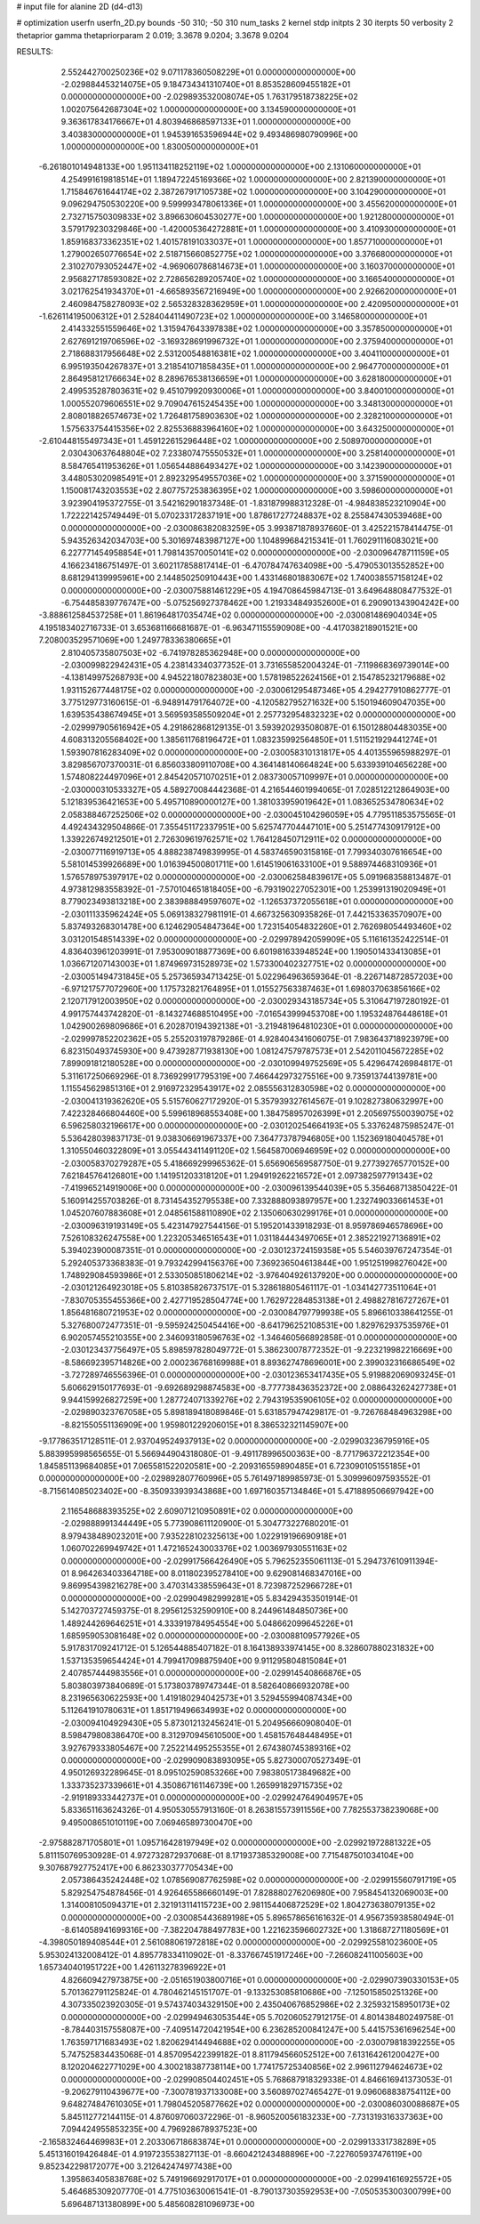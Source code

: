 # input file for alanine 2D (d4-d13)

# optimization
userfn       userfn_2D.py
bounds       -50 310; -50 310
num_tasks    2
kernel       stdp
initpts      2 30
iterpts      50
verbosity    2
thetaprior gamma
thetapriorparam 2 0.019; 3.3678 9.0204; 3.3678 9.0204



RESULTS:
  2.552442700250236E+02  9.071178360508229E+01  0.000000000000000E+00      -2.029884453214075E+05
  9.184734341310740E+01  8.853528609455182E+01  0.000000000000000E+00      -2.029893532008074E+05
  1.763179518738225E+02  1.002075642687304E+02  1.000000000000000E+00       3.134590000000000E+01
  9.363617834176667E+01  4.803946868597133E+01  1.000000000000000E+00       3.403830000000000E+01
  1.945391653596944E+02  9.493486980790996E+00  1.000000000000000E+00       1.830050000000000E+01
 -6.261801014948133E+00  1.951134118252119E+02  1.000000000000000E+00       2.131060000000000E+01
  4.254991619818514E+01  1.189472245169366E+02  1.000000000000000E+00       2.821390000000000E+01
  1.715846761644174E+02  2.387267917105738E+02  1.000000000000000E+00       3.104290000000000E+01
  9.096294750530220E+00  9.599993478061336E+01  1.000000000000000E+00       3.455620000000000E+01
  2.732715750309833E+02  3.896630604530277E+00  1.000000000000000E+00       1.921280000000000E+01
  3.579179230329846E+00 -1.420005364272881E+01  1.000000000000000E+00       3.410930000000000E+01
  1.859168373362351E+02  1.401578191033037E+01  1.000000000000000E+00       1.857710000000000E+01
  1.279002650776654E+02  2.518715660852775E+02  1.000000000000000E+00       3.376680000000000E+01
  2.310270793052447E+02 -4.969060786814673E+01  1.000000000000000E+00       3.160370000000000E+01
  2.956827178593082E+02  2.728656289205740E+02  1.000000000000000E+00       3.166540000000000E+01
  3.021762541934370E+01 -4.665893567216949E+00  1.000000000000000E+00       2.926620000000000E+01
  2.460984758278093E+02  2.565328328362959E+01  1.000000000000000E+00       2.420950000000000E+01
 -1.626114195006312E+01  2.528404411490723E+02  1.000000000000000E+00       3.146580000000000E+01
  2.414332551559646E+02  1.315947643397838E+02  1.000000000000000E+00       3.357850000000000E+01
  2.627691219706596E+02 -3.169328691996732E+01  1.000000000000000E+00       2.375940000000000E+01
  2.718688317956648E+02  2.531200548816381E+02  1.000000000000000E+00       3.404110000000000E+01
  6.995193504267837E+01  3.218541071858435E+01  1.000000000000000E+00       2.964770000000000E+01
  2.864958121766634E+02  8.289676538136659E+01  1.000000000000000E+00       3.628180000000000E+01
  2.499535287803631E+02  9.451079920930006E+01  1.000000000000000E+00       3.840010000000000E+01
  1.000552079606551E+02  9.709047615245435E+00  1.000000000000000E+00       3.348130000000000E+01
  2.808018826574673E+02  1.726481758903630E+02  1.000000000000000E+00       2.328210000000000E+01
  1.575633754415356E+02  2.825536883964160E+02  1.000000000000000E+00       3.643250000000000E+01
 -2.610448155497343E+01  1.459122615296448E+02  1.000000000000000E+00       2.508970000000000E+01
  2.030430637648804E+02  7.233807475550532E+01  1.000000000000000E+00       3.258140000000000E+01
  8.584765411953626E+01  1.056544886493427E+02  1.000000000000000E+00       3.142390000000000E+01
  3.448053020985491E+01  2.892329549557036E+02  1.000000000000000E+00       3.371590000000000E+01
  1.150081743203553E+02  2.807757253836395E+02  1.000000000000000E+00       3.598600000000000E+01       3.923904195372755E-01  3.542162901837348E-01      -1.831879988312328E-01 -4.984838523210904E+00  1.722221425749449E-01  5.070233172837191E+00
  1.878617277248837E+02  8.255847430539468E+00  0.000000000000000E+00      -2.030086382083259E+05       3.993871878937660E-01  3.425221578414475E-01       5.943526342034703E+00  5.301697483987127E+00  1.104899684215341E-01  1.760291116083021E+00
  6.227771454958854E+01  1.798143570050141E+02  0.000000000000000E+00      -2.030096478711159E+05       4.166234186751497E-01  3.602117858817414E-01      -6.470784747634098E+00 -5.479053013552852E+00  8.681294139995961E+00  2.144850250910443E+00
  1.433146801883067E+02  1.740038557158124E+02  0.000000000000000E+00      -2.030075881461229E+05       4.194708645984713E-01  3.649648808477532E-01      -6.754485839776747E+00 -5.075256927378462E+00  1.219334849352600E+01  6.290901343904242E+00
 -3.888612584537258E+01  1.861964817035474E+02  0.000000000000000E+00      -2.030081486904034E+05       4.195183402716733E-01  3.653681166681687E-01      -6.963471155590908E+00 -4.417038218901521E+00  7.208003529571069E+00  1.249778336380665E+01
  2.810405735807503E+02 -6.741978285362948E+00  0.000000000000000E+00      -2.030099822942431E+05       4.238143340377352E-01  3.731655852004324E-01      -7.119868369739014E+00 -4.138149975268793E+00  4.945221807823803E+00  1.578198522624156E+01
  2.154785232179688E+02  1.931152677448175E+02  0.000000000000000E+00      -2.030061295487346E+05       4.294277910862777E-01  3.775129773160615E-01      -6.948914791764072E+00 -4.120582795271632E+00  5.150194609047035E+00  1.639535438674945E+01
  3.569593585509204E+01  2.257732954832323E+02  0.000000000000000E+00      -2.029997905616942E+05       4.291862868129135E-01  3.593920293508087E-01       6.150128804483035E+00  4.608313205568402E+00  1.385611768196472E+01  1.083235992564850E+01
  1.511521929441274E+01  1.593907816283409E+02  0.000000000000000E+00      -2.030058310131817E+05       4.401355965988297E-01  3.829856707370031E-01       6.856033809110708E+00  4.364148140664824E+00  5.633939104656228E+00  1.574808224497096E+01
  2.845420571070251E+01  2.083730057109997E+01  0.000000000000000E+00      -2.030000310533327E+05       4.589270084442368E-01  4.216544601994065E-01       7.028512212864903E+00  5.121839536421653E+00  5.495710890000127E+00  1.381033959019642E+01
  1.083652534780634E+02  2.058388467252506E+02  0.000000000000000E+00      -2.030045104296059E+05       4.779511853575565E-01  4.492434329504866E-01       7.355451172337951E+00  5.625747704447101E+00  5.251477430917912E+00  1.339226749212501E+01
  2.726309619762571E+02  1.764128450712911E+02  0.000000000000000E+00      -2.030077116919713E+05       4.888238749839995E-01  4.583746590315816E-01       7.799340307616654E+00  5.581014539926689E+00  1.016394500801711E+00  1.614519061633100E+01
  9.588974468310936E+01  1.576578975397917E+02  0.000000000000000E+00      -2.030062584839617E+05       5.091968358813487E-01  4.973812983558392E-01      -7.570104651818405E+00 -6.793190227052301E+00  1.253991319020949E+01  8.779023493813218E+00
  2.383988849597607E+02 -1.126537372055618E+01  0.000000000000000E+00      -2.030111335962424E+05       5.069138327981191E-01  4.667325630935826E-01       7.442153363570907E+00  5.837493268301478E+00  6.124629054847364E+00  1.723154054832260E+01
  2.762698054493460E+02  3.031201548514339E+02  0.000000000000000E+00      -2.029978942059909E+05       5.116161352422514E-01  4.836403961203991E-01       7.953009018877369E+00  6.601981633948524E+00  1.190501433413085E+01  1.036671207143003E+01
  1.874969731528973E+02  1.573300402327751E+02  0.000000000000000E+00      -2.030051494731845E+05       5.257365934713425E-01  5.022964963659364E-01      -8.226714872857203E+00 -6.971217577072960E+00  1.175732821764895E+01  1.015527563387463E+01
  1.698037063856166E+02  2.120717912003950E+02  0.000000000000000E+00      -2.030029343185734E+05       5.310647197280192E-01  4.991757443742820E-01      -8.143274688510495E+00 -7.016543999453708E+00  1.195324876448618E+01  1.042900269809686E+01
  6.202870194392138E+01 -3.219481964810230E+01  0.000000000000000E+00      -2.029997852202362E+05       5.255203197879286E-01  4.928404341606075E-01       7.983643718923979E+00  6.823150493745930E+00  9.473928771938130E+00  1.081247579787573E+01
  2.542011045672285E+02  7.899091812180528E+00  0.000000000000000E+00      -2.030109949752569E+05       5.429647426984817E-01  5.311617250669296E-01       8.736929917795319E+00  7.466442973275516E+00  9.735913744139781E+00  1.115545629851316E+01
  2.916972329543917E+02  2.085556312830598E+02  0.000000000000000E+00      -2.030041319362620E+05       5.515760627172920E-01  5.357939327614567E-01       9.102827380632997E+00  7.422328466804460E+00  5.599618968553408E+00  1.384758957026399E+01
  2.205697550039075E+02  6.596258032196617E+00  0.000000000000000E+00      -2.030120254664193E+05       5.337624875985247E-01  5.536428039837173E-01       9.038306691967337E+00  7.364773787946805E+00  1.152369180404578E+01  1.310550460322809E+01
  3.055443411491120E+02  1.564587006946959E+02  0.000000000000000E+00      -2.030058370279287E+05       5.418669299965362E-01  5.656906569587750E-01       9.277392765770152E+00  7.621845764126801E+00  1.141951203318120E+01  1.294919262216572E+01
  2.097382597791343E+02 -7.419965214919006E+00  0.000000000000000E+00      -2.030096139544039E+05       5.356468713850422E-01  5.160914255703826E-01       8.731454352795538E+00  7.332888093897957E+00  1.232749033661453E+01  1.045207607883608E+01
  2.048561588110890E+02  2.135060630299176E+01  0.000000000000000E+00      -2.030096319193149E+05       5.423147927544156E-01  5.195201433918293E-01       8.959786946578696E+00  7.526108326247558E+00  1.223205346516543E+01  1.031184443497065E+01
  2.385221927136891E+02  5.394023900087351E-01  0.000000000000000E+00      -2.030123724159358E+05       5.546039767247354E-01  5.292405373368383E-01       9.793242994156376E+00  7.369236504613844E+00  1.951251998276042E+00  1.748929084593986E+01
  2.533050851806214E+02 -3.976404926137920E+00  0.000000000000000E+00      -2.030121264923018E+05       5.810385826737517E-01  5.328618805461117E-01      -1.034142773511064E+01 -7.830705355455366E+00  2.427719528504774E+00  1.762972284853138E+01
  2.498827816727267E+01  1.856481680721953E+02  0.000000000000000E+00      -2.030084797799938E+05       5.896610338641255E-01  5.327680072477351E-01      -9.595924250454416E+00 -8.641796252108531E+00  1.829762937535976E+01  6.902057455210355E+00
  2.346093180596763E+02 -1.346460566892858E-01  0.000000000000000E+00      -2.030123437756497E+05       5.898597828049772E-01  5.386230078772352E-01      -9.223219982216669E+00 -8.586692395714826E+00  2.000236768169988E+01  8.893627478696001E+00
  2.399032316686549E+02 -3.727289746556396E-01  0.000000000000000E+00      -2.030123653417435E+05       5.919882069093245E-01  5.606629150177693E-01      -9.692689298874583E+00 -8.777738436352372E+00  2.088643262427738E+01  9.944159926827259E+00
  1.287724071339276E+02  2.794319535906105E+02  0.000000000000000E+00      -2.029890323767058E+05       5.898189418089846E-01  5.631857947429817E-01      -9.726768484963298E+00 -8.821550551136909E+00  1.959801229206015E+01  8.386532321145907E+00
 -9.177863517128511E-01  2.937049524937913E+02  0.000000000000000E+00      -2.029903236795916E+05       5.883995998565655E-01  5.566944904318080E-01      -9.491178996500363E+00 -8.771796372212354E+00  1.845851139684085E+01  7.065581522020581E+00
 -2.209316559890485E+01  6.723090105155185E+01  0.000000000000000E+00      -2.029892807760996E+05       5.761497189985973E-01  5.309996097593552E-01      -8.715614085023402E+00 -8.350933939343868E+00  1.697160357134846E+01  5.471889506697942E+00
  2.116548688393525E+02  2.609071210950891E+02  0.000000000000000E+00      -2.029888991344449E+05       5.773908611120900E-01  5.304773227680201E-01       8.979438489023201E+00  7.935228102325613E+00  1.022919196690918E+01  1.060702269949742E+01
  1.472165243003376E+02  1.003697930551163E+02  0.000000000000000E+00      -2.029917566426490E+05       5.796252355061113E-01  5.294737610911394E-01       8.964263403364718E+00  8.011802395278410E+00  9.629081468347016E+00  9.869954398216278E+00
  3.470314338559643E+01  8.723987252966728E+01  0.000000000000000E+00      -2.029904982999281E+05       5.834294353501914E-01  5.142703727459375E-01       8.295612532590910E+00  8.244961484850736E+00  1.489244269646251E+01  4.333919784954554E+00
  5.048662099645226E+01  1.685959053081648E+02  0.000000000000000E+00      -2.030088109577926E+05       5.917831709241712E-01  5.126544885407182E-01       8.164138933974145E+00  8.328607880231832E+00  1.537135359654424E+01  4.799417098875940E+00
  9.911295804815084E+01  2.407857444983556E+01  0.000000000000000E+00      -2.029914540866876E+05       5.803803973840689E-01  5.173803789747344E-01       8.582640866932078E+00  8.231965630622593E+00  1.419180294042573E+01  3.529455994087434E+00
  5.112641910780631E+01  1.851719496634993E+02  0.000000000000000E+00      -2.030094104929430E+05       5.873012132456241E-01  5.204956660908040E-01       8.598479808386470E+00  8.312970945610500E+00  1.458157648448495E+01  3.927679333805467E+00
  7.252214495255355E+01  2.674380745389316E+02  0.000000000000000E+00      -2.029909083893095E+05       5.827300070527349E-01  4.950126932289645E-01       8.095102590853266E+00  7.983805173849682E+00  1.333735237339661E+01  4.350867161146739E+00
  1.265991829715735E+02 -2.919189333442737E+01  0.000000000000000E+00      -2.029924764904957E+05       5.833651163624326E-01  4.950530557913160E-01       8.263815573911556E+00  7.782553738239068E+00  9.495008651010119E+00  7.069465897300470E+00
 -2.975882871705801E+01  1.095716428197949E+02  0.000000000000000E+00      -2.029921972881322E+05       5.811150769530928E-01  4.972732872937068E-01       8.171937385329008E+00  7.715487501034104E+00  9.307687927752417E+00  6.862330377705434E+00
  2.057386435242448E+02  1.078569087762598E+02  0.000000000000000E+00      -2.029915560791719E+05       5.829254754878456E-01  4.926465586660149E-01       7.828880276206980E+00  7.958454132069003E+00  1.314008105094371E+01  2.321913114115723E+00
  2.981154406872529E+02  1.804273638079135E+02  0.000000000000000E+00      -2.030085443689198E+05       5.896578656161632E-01  4.956735938580494E-01      -8.614058941699316E+00 -7.382204788497783E+00  1.221623596602732E+00  1.318687271180569E+01
 -4.398050189408544E+01  2.561088061972818E+02  0.000000000000000E+00      -2.029925581023600E+05       5.953024132008412E-01  4.895778334110902E-01      -8.337667451917246E+00 -7.266082411005603E+00  1.657340401951722E+00  1.426113278396922E+01
  4.826609427973875E+00 -2.051651903800716E+01  0.000000000000000E+00      -2.029907390330153E+05       5.701362791125824E-01  4.780462145151707E-01      -9.133253085810686E+00 -7.125015850251326E+00  4.307335023920305E-01  9.574374034329150E+00
  2.435040676852986E+02  2.325932158950173E+02  0.000000000000000E+00      -2.029949463053544E+05       5.702060527912175E-01  4.801438480249758E-01      -8.784403157558087E+00 -7.409514720421954E+00  6.236285200841247E+00  5.441575361696254E+00
  1.763597171683493E+02  1.820629414494688E+02  0.000000000000000E+00      -2.030079818392255E+05       5.747525834435068E-01  4.857095422399182E-01       8.811794566052512E+00  7.613164261200427E+00  8.120204622771029E+00  4.300218387738114E+00
  1.774175725340856E+02  2.996112794624673E+02  0.000000000000000E+00      -2.029908504402451E+05       5.768687918329338E-01  4.846616941373053E-01      -9.206279110439677E+00 -7.300781937133008E+00  3.560897027465427E-01  9.096068838754112E+00
  9.648274847610305E+01  1.798045205877662E+02  0.000000000000000E+00      -2.030086030088687E+05       5.845112772144115E-01  4.876097060372296E-01      -8.960520056183233E+00 -7.731319316337363E+00  7.094424955853235E+00  4.796928678937523E+00
 -2.165832464469983E+01  2.203306718683874E+01  0.000000000000000E+00      -2.029913331738289E+05       5.451316019426484E-01  4.919723553827113E-01      -8.660421243488896E+00 -7.227605937476119E+00  9.852342298172077E+00  3.212642474977438E+00
  1.395863405838768E+02  5.749196692917017E+01  0.000000000000000E+00      -2.029941616925572E+05       5.464685309207770E-01  4.775103630061541E-01      -8.790137303592953E+00 -7.050535300300799E+00  5.696487131380899E+00  5.485608281096973E+00